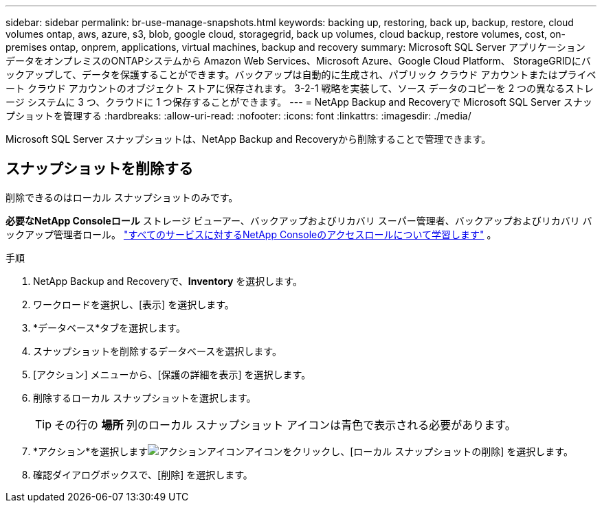 ---
sidebar: sidebar 
permalink: br-use-manage-snapshots.html 
keywords: backing up, restoring, back up, backup, restore, cloud volumes ontap, aws, azure, s3, blob, google cloud, storagegrid, back up volumes, cloud backup, restore volumes, cost, on-premises ontap, onprem, applications, virtual machines, backup and recovery 
summary: Microsoft SQL Server アプリケーション データをオンプレミスのONTAPシステムから Amazon Web Services、Microsoft Azure、Google Cloud Platform、 StorageGRIDにバックアップして、データを保護することができます。バックアップは自動的に生成され、パブリック クラウド アカウントまたはプライベート クラウド アカウントのオブジェクト ストアに保存されます。  3-2-1 戦略を実装して、ソース データのコピーを 2 つの異なるストレージ システムに 3 つ、クラウドに 1 つ保存することができます。 
---
= NetApp Backup and Recoveryで Microsoft SQL Server スナップショットを管理する
:hardbreaks:
:allow-uri-read: 
:nofooter: 
:icons: font
:linkattrs: 
:imagesdir: ./media/


[role="lead"]
Microsoft SQL Server スナップショットは、NetApp Backup and Recoveryから削除することで管理できます。



== スナップショットを削除する

削除できるのはローカル スナップショットのみです。

*必要なNetApp Consoleロール* ストレージ ビューアー、バックアップおよびリカバリ スーパー管理者、バックアップおよびリカバリ バックアップ管理者ロール。 https://docs.netapp.com/us-en/console-setup-admin/reference-iam-predefined-roles.html["すべてのサービスに対するNetApp Consoleのアクセスロールについて学習します"^] 。

.手順
. NetApp Backup and Recoveryで、*Inventory* を選択します。
. ワークロードを選択し、[表示] を選択します。
. *データベース*タブを選択します。
. スナップショットを削除するデータベースを選択します。
. [アクション] メニューから、[保護の詳細を表示] を選択します。
. 削除するローカル スナップショットを選択します。
+

TIP: その行の *場所* 列のローカル スナップショット アイコンは青色で表示される必要があります。

. *アクション*を選択しますimage:icon-action.png["アクションアイコン"]アイコンをクリックし、[ローカル スナップショットの削除] を選択します。
. 確認ダイアログボックスで、[削除] を選択します。

